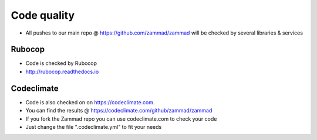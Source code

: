 Code quality
************

* All pushes to our main repo @ https://github.com/zammad/zammad will be checked by several libraries & services

Rubocop
=======

* Code is checked by Rubocop 
* http://rubocop.readthedocs.io

Codeclimate
===========

* Code is also checked on on https://codeclimate.com.
* You can find the results @ https://codeclimate.com/github/zammad/zammad
* If you fork the Zammad repo you can use codeclimate.com to check your code
* Just change the file ".codeclimate.yml" to fit your needs
